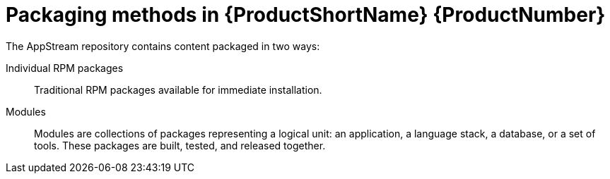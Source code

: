 [id="packaging-methods-in-rhel-8_{context}"]
= Packaging methods in {ProductShortName} {ProductNumber}

// User Story: As a sysadmin, I need to know what is available through the AppStream so I can determine what RPMs, SCLs, and modules to download and install.

The AppStream repository contains content packaged in two ways:

Individual RPM packages::
Traditional RPM packages available for immediate installation.


Modules::
Modules are collections of packages representing a logical unit: an application, a language stack, a database, or a set of tools. These packages are built, tested, and released together.


// Software Collections::
// RPM packages in the traditional form, containing a specially prepared application that can be installed in multiple versions together.


// The traditional methods of package management and installation are transparently supported for all content. The appropriate combination of modules and streams is automatically used to enable installation of packages that depend on modular features.

